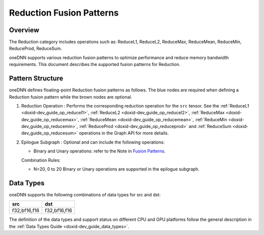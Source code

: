 .. index:: pair: page; Reduction Fusion Patterns
.. _doxid-dev_guide_graph_reduction_fusion_patterns:

Reduction Fusion Patterns
=========================

Overview
~~~~~~~~

The Reduction category includes operations such as: ReduceL1, ReduceL2, ReduceMax, ReduceMean, ReduceMin, ReduceProd, ReduceSum.

oneDNN supports various reduction fusion patterns to optimize performance and reduce memory bandwidth requirements. This document describes the supported fusion patterns for Reduction.

Pattern Structure
~~~~~~~~~~~~~~~~~

oneDNN defines floating-point Reduction fusion patterns as follows. The blue nodes are required when defining a Reduction fusion pattern while the brown nodes are optional.

.. image:: reduction_pattern.png
	:alt: Reduction pattern



#. Reduction Operation : Performs the corresponding reduction operation for the ``src`` tensor. See the :ref:`ReduceL1 <doxid-dev_guide_op_reducel1>`, :ref:`ReduceL2 <doxid-dev_guide_op_reducel2>`, :ref:`ReduceMax <doxid-dev_guide_op_reducemax>`, :ref:`ReduceMean <doxid-dev_guide_op_reducemean>`, :ref:`ReduceMin <doxid-dev_guide_op_reducemin>`, :ref:`ReduceProd <doxid-dev_guide_op_reduceprod>` and :ref:`ReduceSum <doxid-dev_guide_op_reducesum>` operations in the Graph API for more details.

#. Epilogue Subgraph : Optional and can include the following operations:
   
   * Binary and Unary operations: refer to the Note in `Fusion Patterns <graph_fusion_patterns.html>`__.
   
   Combination Rules:
   
   .. image:: epilogue_subgraph_general_1.png
   	:alt: epilogue subgraph
   
   
   
   * N=20, 0 to 20 Binary or Unary operations are supported in the epilogue subgraph.

Data Types
~~~~~~~~~~

oneDNN supports the following combinations of data types for src and dst:

=============  =============  
src            dst            
=============  =============  
f32,bf16,f16   f32,bf16,f16   
=============  =============

The definition of the data types and support status on different CPU and GPU platforms follow the general description in the :ref:`Data Types Guide <doxid-dev_guide_data_types>`.

